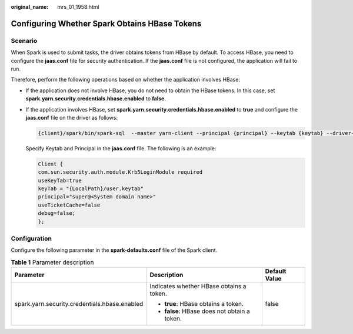 :original_name: mrs_01_1958.html

.. _mrs_01_1958:

Configuring Whether Spark Obtains HBase Tokens
==============================================

Scenario
--------

When Spark is used to submit tasks, the driver obtains tokens from HBase by default. To access HBase, you need to configure the **jaas.conf** file for security authentication. If the **jaas.conf** file is not configured, the application will fail to run.

Therefore, perform the following operations based on whether the application involves HBase:

-  If the application does not involve HBase, you do not need to obtain the HBase tokens. In this case, set **spark.yarn.security.credentials.hbase.enabled** to **false**.

-  If the application involves HBase, set **spark.yarn.security.credentials.hbase.enabled** to **true** and configure the **jaas.conf** file on the driver as follows:

   .. code-block::

      {client}/spark/bin/spark-sql  --master yarn-client --principal {principal} --keytab {keytab} --driver-java-options "-Djava.security.auth.login.config={LocalPath}/jaas.conf"

   Specify Keytab and Principal in the **jaas.conf** file. The following is an example:

   .. code-block::

      Client {
      com.sun.security.auth.module.Krb5LoginModule required
      useKeyTab=true
      keyTab = "{LocalPath}/user.keytab"
      principal="super@<System domain name>"
      useTicketCache=false
      debug=false;
      };

Configuration
-------------

Configure the following parameter in the **spark-defaults.conf** file of the Spark client.

.. table:: **Table 1** Parameter description

   +-----------------------------------------------+----------------------------------------------+-----------------------+
   | Parameter                                     | Description                                  | Default Value         |
   +===============================================+==============================================+=======================+
   | spark.yarn.security.credentials.hbase.enabled | Indicates whether HBase obtains a token.     | false                 |
   |                                               |                                              |                       |
   |                                               | -  **true**: HBase obtains a token.          |                       |
   |                                               | -  **false**: HBase does not obtain a token. |                       |
   +-----------------------------------------------+----------------------------------------------+-----------------------+
